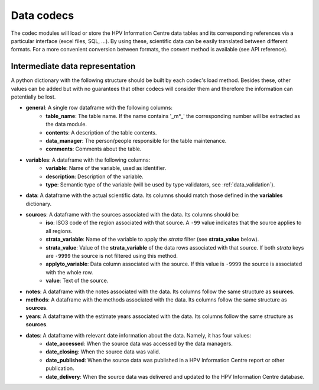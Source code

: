 .. _`codecs`: 

Data codecs
===============

The codec modules will load or store the HPV Information Centre data tables and its corresponding references via a particular interface (excel files, SQL, ...). By using these, scientific data can be easily translated between different formats. For a more convenient conversion between formats, the *convert* method is available (see API reference).


Intermediate data representation
---------------------------------

A python dictionary with the following structure should be built by each codec's load method. Besides these, other values can be added but with no guarantees that other codecs will consider them and therefore the information can potentially be lost.

* **general**: A single row dataframe with the following columns:
   * **table_name**: The table name. If the name contains '_m*_' the corresponding number will be extracted as the data module.
   * **contents**: A description of the table contents.
   * **data_manager**: The person/people responsible for the table maintenance.
   * **comments**: Comments about the table.
* **variables**: A dataframe with the following columns:
   * **variable**: Name of the variable, used as identifier.
   * **description**: Description of the variable.
   * **type**: Semantic type of the variable (will be used by type validators, see :ref:`data_validation`).
* **data**: A dataframe with the actual scientific data. Its columns should match those defined in the **variables** dictionary.
* **sources**: A dataframe with the sources associated with the data. Its columns should be:
   * **iso**: ISO3 code of the region associated with that source. A ``-99`` value indicates that the source applies to all regions.
   * **strata_variable**: Name of the variable to apply the *strata* filter (see **strata_value** below).
   * **strata_value**: Value of the **strata_variable** of the data rows associated with that source. If both *strata* keys are ``-9999`` the source is not filtered using this method.
   * **applyto_variable**: Data column associated with the source. If this value is ``-9999`` the source is associated with the whole row.
   * **value**: Text of the source.
* **notes**: A dataframe with the notes associated with the data. Its columns follow the same structure as **sources**.
* **methods**: A dataframe with the methods associated with the data. Its columns follow the same structure as **sources**.
* **years**: A dataframe with the estimate years associated with the data. Its columns follow the same structure as **sources**.
* **dates**: A dataframe with relevant date information about the data. Namely, it has four values:
   * **date_accessed**: When the source data was accessed by the data managers.
   * **date_closing**: When the source data was valid.
   * **date_published**: When the source data was published in a HPV Information Centre report or other publication.
   * **date_delivery**: When the source data was delivered and updated to the HPV Information Centre database.